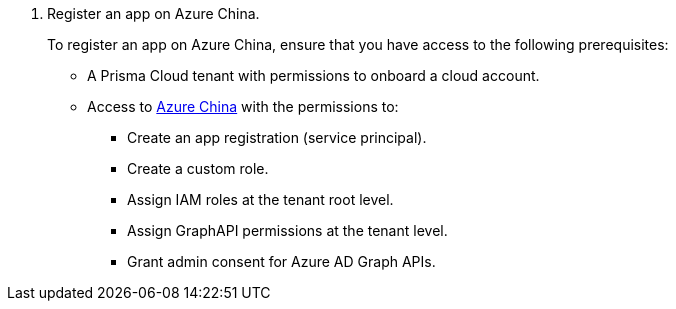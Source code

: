 . Register an app on Azure China.
+
To register an app on Azure China, ensure that you have access to the following prerequisites:
+
* A Prisma Cloud tenant with permissions to onboard a cloud account.
* Access to https://portal.azure.cn[Azure China] with the permissions to:
** Create an app registration (service principal).
** Create a custom role.
** Assign IAM roles at the tenant root level.
** Assign GraphAPI permissions at the tenant level.
** Grant admin consent for Azure AD Graph APIs.
